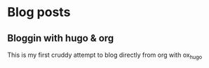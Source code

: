 #+hugo_base_dir: .
#+hugo_section: thomas
#+hugo_auto_set_lastmod: t
* Blog posts
:PROPERTIES:
:EXPORT_HUGO_SECTION: thomas
:END:
** Bloggin with hugo & org
:PROPERTIES:
:EXPORT_FILE_NAME: 2019-12-31_Blogging_with_Hugo_and_Org
:END:
This is my first cruddy attempt to blog directly from org with ox_hugo
